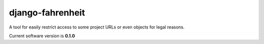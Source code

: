 #################
django-fahrenheit
#################

A tool for easily restrict access to some project URLs or even objects for legal reasons.

Current software version is **0.1.0**
